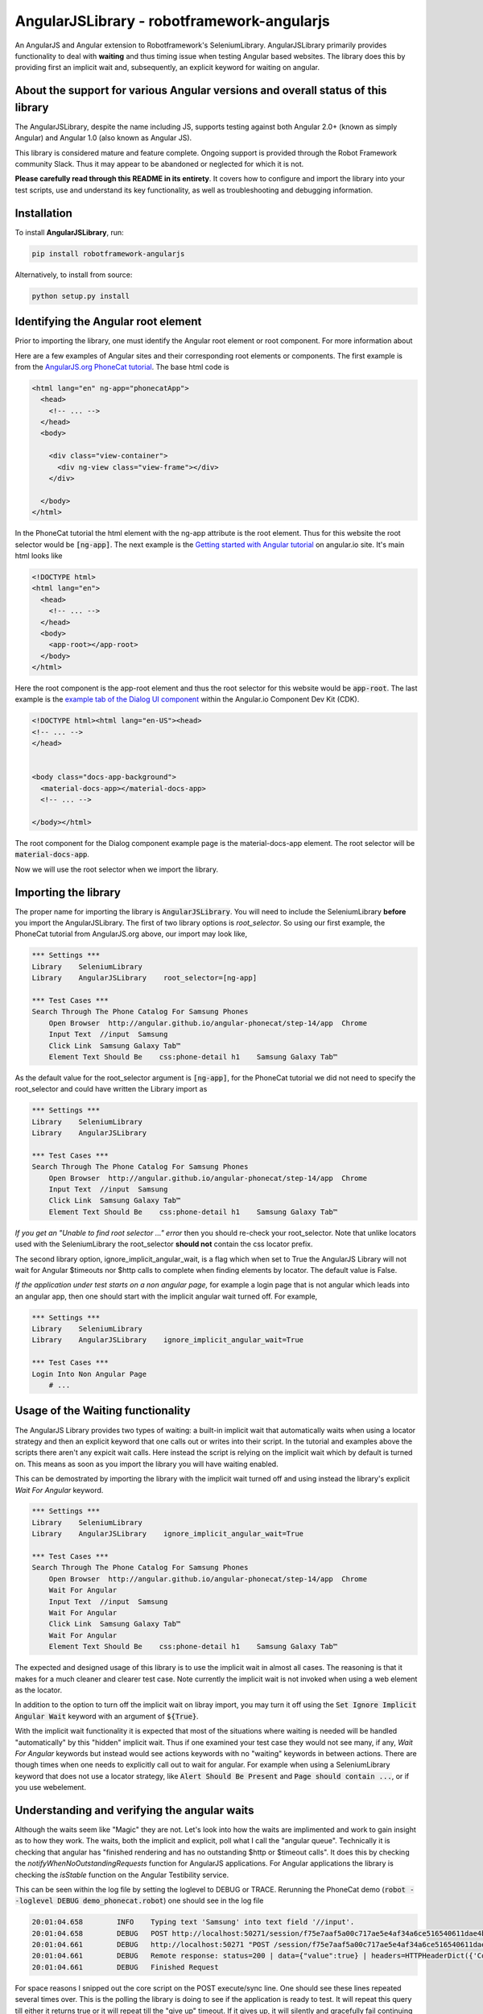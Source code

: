 AngularJSLibrary - robotframework-angularjs
===========================================
An AngularJS and Angular extension to Robotframework's SeleniumLibrary.
AngularJSLibrary primarily provides functionality to deal with **waiting** and
thus timing issue when testing Angular based websites. The library does this by
providing first an implicit wait and, subsequently, an explicit keyword for
waiting on angular.

About the support for various Angular versions and overall status of this library
---------------------------------------------------------------------------------
The AngularJSLibrary, despite the name including JS, supports testing against
both Angular 2.0+ (known as simply Angular) and Angular 1.0 (also known as
Angular JS).

This library is considered mature and feature complete. Ongoing support is
provided through the Robot Framework community Slack. Thus it may appear
to be abandoned or neglected for which it is not.

**Please carefully read through this README in its entirety**. It covers how
to configure and import the library into your test scripts, use and understand
its key functionality, as well as troubleshooting and debugging information.

Installation
------------
To install **AngularJSLibrary**, run:

.. code:: bash

    pip install robotframework-angularjs


Alternatively, to install from source:

.. code:: bash

    python setup.py install


Identifying the Angular root element
------------------------------------
Prior to importing the library, one must identify the Angular root element or root
component. For more information about 

Here are a few examples of Angular sites and their corresponding root elements or
components. The first example is from the `AngularJS.org PhoneCat tutorial <http://angular.github.io/angular-phonecat/step-14/app>`_.
The base html code is

.. code::  html

    <html lang="en" ng-app="phonecatApp">
      <head>
        <!-- ... -->
      </head>
      <body>
    
        <div class="view-container">
          <div ng-view class="view-frame"></div>
        </div>
    
      </body>
    </html>

In the PhoneCat tutorial the html element with the ng-app attribute is the root
element. Thus for this website the root selector would be :code:`[ng-app]`. The
next example is the `Getting started with Angular tutorial <https://angular.io/start>`_
on angular.io site. It's main html looks like

.. code::  html

    <!DOCTYPE html>
    <html lang="en">
      <head>
        <!-- ... -->
      </head>
      <body>
        <app-root></app-root>
      </body>
    </html>

Here the root component is the app-root element and thus the root selector for
this website would be :code:`app-root`. The last example is the `example tab of
the Dialog UI component <https://material.angular.io/cdk/dialog/examples>`_
within the Angular.io Component Dev Kit (CDK).

.. code::  html

    <!DOCTYPE html><html lang="en-US"><head>
    <!-- ... -->
    </head>
    

    <body class="docs-app-background">
      <material-docs-app></material-docs-app>
      <!-- ... -->
    
    </body></html>

The root component for the Dialog component example page is the material-docs-app
element. The root selector will be :code:`material-docs-app`.

Now we will use the root selector when we import the library.

Importing the library
---------------------
The proper name for importing the library is :code:`AngularJSLibrary`. You will
need to include the SeleniumLibrary **before** you import the AngularJSLibrary.
The first of two library options is `root_selector`. So using our first example,
the PhoneCat tutorial from AngularJS.org above, our import may look like,

.. code::  robotframework

    *** Settings ***
    Library    SeleniumLibrary
    Library    AngularJSLibrary    root_selector=[ng-app]
    
    *** Test Cases ***
    Search Through The Phone Catalog For Samsung Phones
        Open Browser  http://angular.github.io/angular-phonecat/step-14/app  Chrome
        Input Text  //input  Samsung
        Click Link  Samsung Galaxy Tab™
        Element Text Should Be    css:phone-detail h1    Samsung Galaxy Tab™

As the default value for the root_selector argument is :code:`[ng-app]`, for
the PhoneCat tutorial we did not need to specify the root_selector and could
have written the Library import as

.. code::  robotframework

    *** Settings ***
    Library    SeleniumLibrary
    Library    AngularJSLibrary
    
    *** Test Cases ***
    Search Through The Phone Catalog For Samsung Phones
        Open Browser  http://angular.github.io/angular-phonecat/step-14/app  Chrome
        Input Text  //input  Samsung
        Click Link  Samsung Galaxy Tab™
        Element Text Should Be    css:phone-detail h1    Samsung Galaxy Tab™

*If you get an "Unable to find root selector ..." error* then you should re-check
your root_selector. Note that unlike locators used with the SeleniumLibrary the
root_selector **should not** contain the css locator prefix.

The second library option, ignore_implicit_angular_wait, is a flag which when
set to True the AngularJS Library will not wait for Angular $timeouts nor
$http calls to complete when finding elements by locator. The default value is
False.

*If the application under test starts on a non angular page,* for example a
login page that is not angular which leads into an angular app, then one should
start with the implicit angular wait turned off. For example,

.. code::  robotframework

    *** Settings ***
    Library    SeleniumLibrary
    Library    AngularJSLibrary    ignore_implicit_angular_wait=True
    
    *** Test Cases ***
    Login Into Non Angular Page
        # ...

Usage of the Waiting functionality
----------------------------------
The AngularJS Library provides two types of waiting: a built-in implicit wait
that automatically waits when using a locator strategy and then an explicit
keyword that one calls out or writes into their script. In the tutorial and
examples above the scripts there aren't any expicit wait calls. Here instead
the script is relying on the implicit wait which by default is turned on.
This means as soon as you import the library you will have waiting enabled.

This can be demostrated by importing the library with the implicit wait turned
off and using instead the library's explicit `Wait For Angular` keyword.

.. code::  robotframework

    *** Settings ***
    Library    SeleniumLibrary
    Library    AngularJSLibrary    ignore_implicit_angular_wait=True
    
    *** Test Cases ***
    Search Through The Phone Catalog For Samsung Phones
        Open Browser  http://angular.github.io/angular-phonecat/step-14/app  Chrome
        Wait For Angular
        Input Text  //input  Samsung
        Wait For Angular
        Click Link  Samsung Galaxy Tab™
        Wait For Angular
        Element Text Should Be    css:phone-detail h1    Samsung Galaxy Tab™

The expected and designed usage of this library is to use the implicit wait in
almost all cases. The reasoning is that it makes for a much cleaner and clearer
test case. Note currently the implicit wait is not invoked when using a web
element as the locator.

In addition to the option to turn off the implicit wait on libray import, you
may turn it off using the :code:`Set Ignore Implicit Angular Wait` keyword with
an argument of :code:`${True}`. 

With the implicit wait functionality it is expected that most of the situations
where waiting is needed will be handled "automatically" by this "hidden" implicit
wait. Thus if one examined your test case they would not see many, if any,
`Wait For Angular` keywords but instead would see actions keywords with no
"waiting" keywords in between actions. There are though times when one needs to
explicitly call out to wait for angular. For example when using a SeleniumLibrary
keyword that does not use a locator strategy, like :code:`Alert Should Be Present`
and :code:`Page should contain ...`, or if you use webelement.


Understanding and verifying the angular waits
---------------------------------------------
Although the waits seem like "Magic" they are not. Let's look into how the
waits are implimented and work to gain insight as to how they work. The waits,
both the implicit and explicit, poll what I call the "angular queue".
Technically it is checking that angular has "finished rendering and has no
outstanding $http or $timeout calls". It does this by checking the
`notifyWhenNoOutstandingRequests` function for AngularJS applications. For
Angular applications the library is checking the `isStable` function on the
Angular Testibility service.

This can be seen within the log file by setting the loglevel to DEBUG or TRACE.
Rerunning the PhoneCat demo (:code:`robot --loglevel DEBUG demo_phonecat.robot`)
one should see in the log file

.. code::  robotframework

    20:01:04.658	INFO	Typing text 'Samsung' into text field '//input'.	
    20:01:04.658	DEBUG	POST http://localhost:50271/session/f75e7aaf5a00c717ae5e4af34a6ce516540611dae4b7f6079ce1a753c308cde2/execute/sync {"script": "...snip..."]}	
    20:01:04.661	DEBUG	http://localhost:50271 "POST /session/f75e7aaf5a00c717ae5e4af34a6ce516540611dae4b7f6079ce1a753c308cde2/execute/sync HTTP/1.1" 200 14	
    20:01:04.661	DEBUG	Remote response: status=200 | data={"value":true} | headers=HTTPHeaderDict({'Content-Length': '14', 'Content-Type': 'application/json; charset=utf-8', 'cache-control': 'no-cache'})	
    20:01:04.661	DEBUG	Finished Request	

For space reasons I snipped out the core script on the POST execute/sync line.
One should see these lines repeated several times over. This is the polling the
library is doing to see if the application is ready to test. It will repeat
this query till either it returns true or it will repeat till the "give up"
timeout. If it gives up, it will silently and gracefully fail continuing onto
the actions it was waiting to perform. It is important for the user of this
library to see and understand, at a basic level, this functionality. As the
primary usage are these implicit, and thus hidden, waits it is key to see how
to check the library is operating properly and when it is waiting.

*When using the AngularJS Library, if all waits timeout then the AngularJS
Library may not wait properly with that application under test.* This,
recalling all previously outlined information, is telling you that the
Angular app is constantly busy. This can happen depending on how the angular
application is designed. It may also affect only a portion of the application
so it is important to test out various parts of the application.

Further debugging techniques
----------------------------
In addition to using the AngularJS Library, one can use the Browser's DevTools
as a way to test out and demonstrate the core operation of the library against
an application. To be clear, this is not library code but similar Javascript
code which one uses outside of robot to exhibit, to a dev team for example,
what the library is seeing when it querys the application. When viewing the
application under test open the DevTools, preferably under Chrome, and on the
Console tab type the following,

If the application is built with AngularJS or Angular 1.x then the script is

.. code::  javascript

    var callback = function () {console.log('*')}
    var el = document.querySelector('[ng-app]');
    var h = setInterval(function w4ng() {
        console.log('.');
        try {
            angular.element(el).injector().get('$browser').
                notifyWhenNoOutstandingRequests(callback);
        } catch (err) {
          console.log(err.message);
          callback(err.message);
        }
      }, 10);

For Angular v2+ then the script is

.. code::  javascript

    var callback = function () {console.log('*')}
    var el = document.querySelector('material-docs-app');
    var h = setInterval(function w4ng() {
        console.log('.');
        try {
            var readyToTest = window.getAngularTestability(el).isStable();
        } catch (err) {
          console.log(err.message);
          callback(err.message);
        }
        if (!readyToTest) {
          callback()
        } else {
          console.log('.');
        }
      }, 10);

This will display a :code:`.` when "stable". Otherwise it will show a :code:`*`
when "busy". To shut down the javascript interval and stop this script type on
the console prompt :code:`clearInterval(h);`. [Chrome Browser is preferred
because repeated output within its DevTools console will be displayed as a
single line with a count versus a new line for each output making it much
easier to see and read.] I have personally used this myself both in developing
this library as well as demonstrating to various Angular developers how a
design/implementation is blocking testability.

Usage of the Angular Specific Locator Strategies
-------------------------------------------------
The new locator strategies include

.. code::

    binding=
    model=
    repeater=


For example, you can look for an Angular ng-binding using

.. code::  robotframework

    Get Text  binding={{greeting}}


or by using partial match

.. code::  robotframework

    Get Text  binding=greet


or by simply using the binding {{…}} notation

.. code::  robotframework

    Get Text  {{greeting}}


One can also find elements  by model

.. code::  robotframework

    Input Text  model=aboutbox  Something else to write about

    
.. role:: rf(code)
   :language: robotframework

Finally there is the strategy of find by repeat. This takes the general form of :rf:`repeater=some ngRepeat directive@row[n]@column={{ngBinding}}`. Here we specify the directive as well as the row, an zero-based index, and the column, an ngBinding. Using this full format will return, if exists the element matching the directive, row and column binding.  One does not need to specify the row and column but can specify either both, one or the other or neither. In such cases the locator may return  list  of elements or even a list of list of elements. Also the ordering of row and column does not matter; using :rf:`repeater=baz in days@row[0]@column=b` is the same as :rf:`repeater=baz in days@column=b @row[0]`.


Getting Help
------------
If you need help with AngularJSLibrary, SeleniumLibrary, or Robot Framework usage, please reach out within the Robot Framework community `Slack <>`_ [`Invite to join community slack <https://rf-invite.herokuapp.com/>`_].

    
Keyword Documentation
---------------------
The keyword documentation can be found on the `Github project page <https://marketsquare.github.io/robotframework-angularjs/>`_.


Testing
-------
For information on how we test the AngularJSLibrary see the `Testing.rst <https://github.com/Selenium2Library/robotframework-angularjs/blob/master/TESTING.rst>`_ file.


References
----------

`SeleniumLibrary <https://github.com/robotframework/SeleniumLibrary>`_: Web testing library for Robot Framework

`Protractor <http://www.protractortest.org>`_: E2E test framework for Angular apps

`isStable reference <https://angular.io/api/core/ApplicationRef#is-stable-examples>`_

`Angular Testability service <https://angular.io/api/core/Testability>`_

